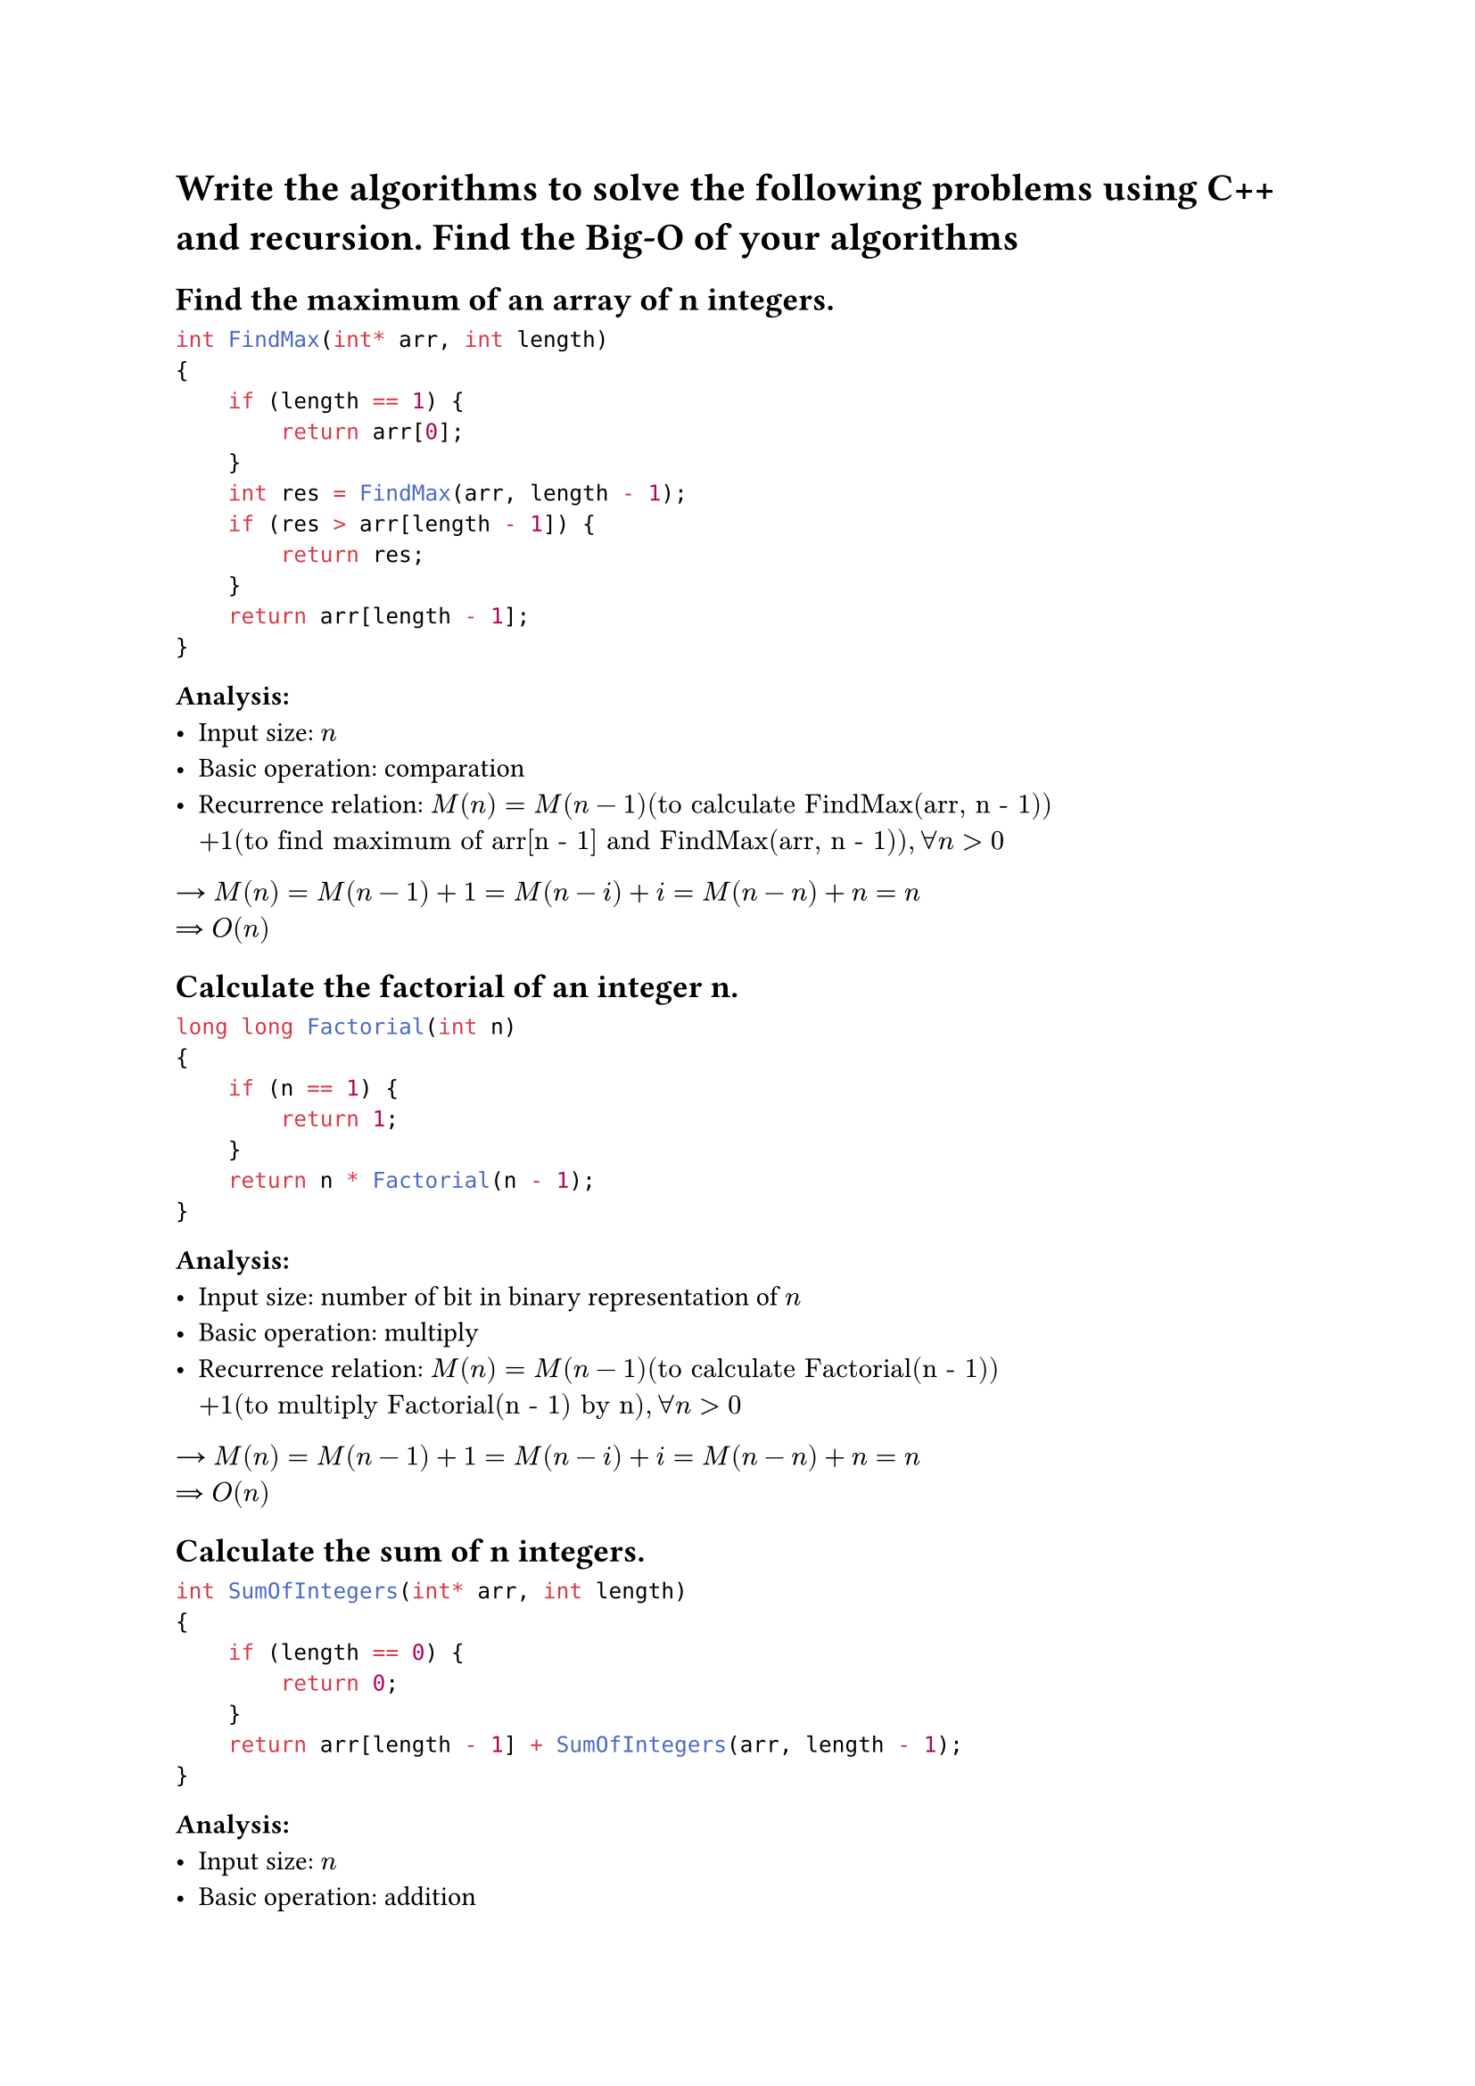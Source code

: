 = Write the algorithms to solve the following problems using C++ and recursion. Find the Big-O of your algorithms
== Find the maximum of an array of n integers.
```C
int FindMax(int* arr, int length)
{
    if (length == 1) {
        return arr[0];
    }
    int res = FindMax(arr, length - 1);
    if (res > arr[length - 1]) {
        return res;
    }
    return arr[length - 1];
}
```
*Analysis:*
- Input size: $n$
- Basic operation: comparation
- Recurrence relation: $M(n) = M(n - 1) ("to calculate FindMax(arr, n - 1)")$$ + 1 ("to find maximum of arr[n - 1] and FindMax(arr, n - 1)"), forall n > 0$
#sym.arrow $M(n) = M(n - 1) + 1 = M(n - i) + i = M(n - n) + n = n$ \
#sym.arrow.double $O(n)$

== Calculate the factorial of an integer n.
```c
long long Factorial(int n)
{
    if (n == 1) {
        return 1;
    }
    return n * Factorial(n - 1);
}
```
*Analysis:*
- Input size: number of bit in binary representation of $n$
- Basic operation: multiply
- Recurrence relation: $M(n) = M(n - 1) ("to calculate Factorial(n - 1)") $$+ 1 ("to multiply Factorial(n - 1) by n"), forall n > 0$
#sym.arrow $M(n) = M(n - 1) + 1 = M(n - i) + i = M(n - n) + n = n$ \
#sym.arrow.double $O(n)$

== Calculate the sum of n integers.
```c
int SumOfIntegers(int* arr, int length)
{
    if (length == 0) {
        return 0;
    }
    return arr[length - 1] + SumOfIntegers(arr, length - 1);
}
```
*Analysis:*
- Input size: $n$
- Basic operation: addition
- Recurrence relation: $M(n) = M(n - 1) ("to calculate SumOfIntegers(arr, n - 1)")$$ + 1 ("to add arr[n - 1] and SumOfIntegers(arr, n - 1)"), forall n > 0$
#sym.arrow $M(n) = M(n - 1) + 1 = M(n - i) + i = M(n - n) + n = n$ \
#sym.arrow.double $O(n)$

== Check if an array of n elements is symmetric or not.
```c
bool isSymmetricArray(int* arr, int length)
{
    if (length <= 1) {
        return true;
    }
    if (arr[0] == arr[length - 1]) {
        return isSymmetricArray(arr + 1, length - 2);
    }
    return false;
}
```

*Analysis:*
- Input size: $n$
- Basic operation: comparation
- Recurrence relation: $M(n) = M(n - 2) ("to evaluate isSymmetricArray(arr + 1, n - 2)") $$+ 1 ("to check if the last element is equal to the first element"), forall n > 0$
#sym.arrow $M(n) = M(n - 2) + 1 = M(n - 2i) + i = M(n - 2n/2) + n/2 = n/2$ \
#sym.arrow.double $O(n)$